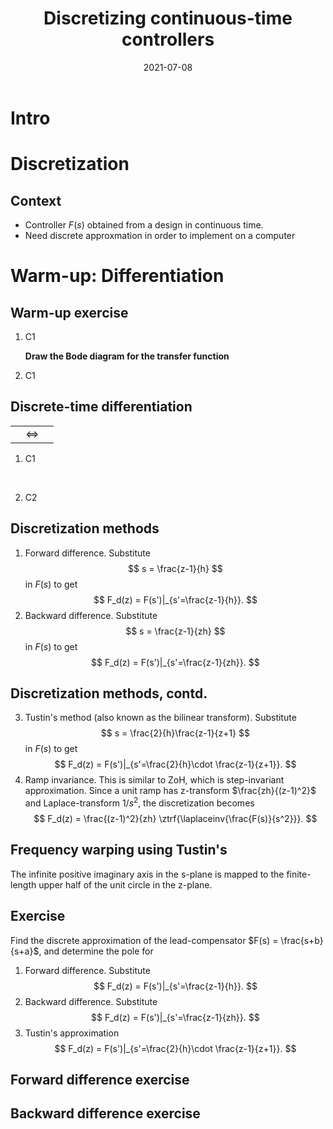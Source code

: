 #+OPTIONS: toc:nil
# #+LaTeX_CLASS: koma-article 

#+LATEX_CLASS: beamer
#+LATEX_CLASS_OPTIONS: [presentation,aspectratio=1610]
#+OPTIONS: H:2

#+LaTex_HEADER: \usepackage{khpreamble}
#+LaTex_HEADER: \usepackage{amssymb}
#+LaTex_HEADER: \DeclareMathOperator{\shift}{q}
#+LaTex_HEADER: \DeclareMathOperator{\diff}{p}

#+title: Discretizing continuous-time controllers
#+date: 2021-07-08


* What do I want the students to understand?			   :noexport:
  - Map z = e^{sh}
  - Tustin's 

* Which activities will the students do?			   :noexport:
  1. Concept questions:
     Pair continuous and discrete poles, discretized with pole-zero mapping
  2. 

* Intro

* Discretization
** Context
   - Controller \(F(s)\) obtained from a design in continuous time. 
   - Need discrete approxmation in order to implement on a computer

#+begin_export latex
\begin{center}
 \includegraphics[width=0.7\linewidth]{../../figures/fig8-1.png}\\
 \footnotesize Source: Åström \& Wittenmark 
\end{center}
#+end_export


*** Notes							   :noexport:
   When we first encountered the problem of obtaining a discrete model from a continous model, in the case of finding a discrete pulse-tranfer function to describe our continuous-time dynamic plant model, we used zero-order-hold sampling. Why is this not such a good idea for approximating the controller $F(s)$?

* Warm-up: Differentiation

** Warm-up exercise

*** C1
    :PROPERTIES:
    :BEAMER_col: 0.4
    :END:

#+begin_center
\includegraphics[width=\linewidth]{../../figures/block-simple-derivative}
#+end_center

*Draw the Bode diagram for the transfer function*
*** C1
    :PROPERTIES:
    :BEAMER_col: 0.6
    :END:

#+begin_center
\includegraphics[width=\linewidth]{../../figures/bode-derivative-empty}
#+end_center

** Discrete-time differentiation


|\includegraphics[width=0.3\linewidth]{../../figures/block-simple-shift-z}|\(\Leftrightarrow\) |\includegraphics[width=0.3\linewidth]{../../figures/block-simple-shift}|



*** C1
    :PROPERTIES:
    :BEAMER_col: 0.4
    :END:
    

\vspace*{5mm}

\includegraphics[width=\linewidth]{../../figures/block-simple-discrete-derivative-fwd}

\textcolor{white}{Space}

\begin{center}
\includegraphics[width=\linewidth]{../../figures/block-simple-discrete-derivative}
\end{center}
    
*** C2
    :PROPERTIES:
    :BEAMER_col: 0.6
    :END:
    
** Discretization methods
   
   1. Forward difference. Substitute 
      \[ s = \frac{z-1}{h} \] in $F(s)$ to get
      \[ F_d(z) = F(s')|_{s'=\frac{z-1}{h}}. \]
   2. Backward difference. Substitute 
      \[ s = \frac{z-1}{zh} \] in $F(s)$ to get
      \[ F_d(z) = F(s')|_{s'=\frac{z-1}{zh}}. \]
** Discretization methods, contd.
   3. [@3] Tustin's method (also known as the bilinear transform). Substitute
      \[ s = \frac{2}{h}\frac{z-1}{z+1} \] in $F(s)$ to get
      \[ F_d(z) = F(s')|_{s'=\frac{2}{h}\cdot \frac{z-1}{z+1}}. \]
   4. Ramp invariance. This is similar to ZoH, which is step-invariant approximation. 
      Since a unit ramp has z-transform $\frac{zh}{(z-1)^2}$ and Laplace-transform $1/s^2$,  the discretization becomes
      \[ F_d(z) = \frac{(z-1)^2}{zh} \ztrf{\laplaceinv{\frac{F(s)}{s^2}}}. \]   

** Frequency warping using Tustin's
   #+BEGIN_CENTER 
    \includegraphics[width=0.6\linewidth]{../../figures/fig8_3.png}
   #+END_CENTER
   The infinite positive imaginary axis in the s-plane is mapped to the finite-length upper half of the unit circle in the z-plane.
** Exercise
   Find the discrete approximation of the lead-compensator $F(s) = \frac{s+b}{s+a}$, and determine the pole for 
   1. Forward difference. Substitute 
      \[ F_d(z) = F(s')|_{s'=\frac{z-1}{h}}. \]
   2. Backward difference. Substitute 
      \[ F_d(z) = F(s')|_{s'=\frac{z-1}{zh}}. \]
   3. Tustin's approximation
      \[ F_d(z) = F(s')|_{s'=\frac{2}{h}\cdot \frac{z-1}{z+1}}. \]

*** Solution							   :noexport:
   1. F_d(z) = \frac{ \frac{z-1}{h} + b}{\frac{z-1}{h} + a}
             = \frac{z-1+bh}{z-1+ah}
      Pole in z = 1-ah, stable as long as |z| < 1  => z<1 OK -z < 1 => -1+ah < 1 => h < 2/a
   2. F_d(z) = \frac{ \frac{z-1}{zh} + b}{\frac{z-1}{zh} + a}
             = \frac{ z-1 + zhb}{z-1+zha} = \frac{(1+bh)z - 1}{(1+ah)z - 1}
      Pole in z= 1/(1+ah).  |z| < 1 for all a,h
   3. F_d(z) = \frac{ g\frac{z-1}{z+1} + b}{g\frac{z-1}{z+1} + a}
             = \frac{g(z-1) + b(z+1)}{g(z-1) + a(z+1)}
             = \frac{(g+b)z - (g-b)}{(g+a)z - (g-a)}
      Pole in z = \frac{g-a}{g+a}. Since g,a > 0 if g=2/h >> a  => z \approx 1, g=2/h << a => -1 
                = \frac{2-ah}{2+ah}
     Note that z_f/z_b = (1-ah)/(1/(1+ah)) = (1-ah)(1+ah) = 1 - (ah)^2 approx 1 if ah << 1

     z_b / z_T  = \frac{2+ah}{(2-ah)(1+ah)} = \frac{2+ah}{2 + ah - (ah)^2} \approx 1 if (ah) << 1
** Forward difference exercise
   #+BEGIN_CENTER 
    \includegraphics[width=\linewidth]{../../figures/forward-diff-exercise}
   #+END_CENTER

*** Solution							   :noexport:
Simply insert z = 1 + sh = 1 + i\pi/4. 

Or more general. Let s=-\lambda + i\mu
z = 1-\lambda h + i \mu h
Re{z} = 1-\lambda h
Im{z} = \mu h

** Backward difference exercise
   #+BEGIN_CENTER 
    \includegraphics[width=\linewidth]{../../figures/backward-diff-exercise}
   #+END_CENTER

*** Solution							   :noexport:
    - Note that
      s = \frac{z-1}{zh} solved for z gives
      zhs = z-1
      z-zhs = 1
      z = \frac{1}{1-sh}
    - Simply insert z = \frac{1}{1 - sh} = \frac{1}{1 - i\pi/4}
      Then do 
      | z | = \frac{1}{ | 1 -i\pi/4 | } = \frac{1}{\sqrt{1 +  \pi^2/16}} |

** Tustin's approximation, harmonic oscillator			   :noexport:

   Write the approximation as
         \[ F_d(z) = F(s')|_{s'= g\frac{z-1}{z+1}}, \quad g > 0 \]
   Clearly for the standard Tustin's approximation we have  \(g = \frac{2}{h}\).

   Apply the approximation to the system
   \[ F(s) = \frac{\omega_n^2}{s^2 + \omega_n^2} = \frac{\omega_n^2}{(s + i\omega_n)(s -i\omega_n)} \]

   *Determine the poles. What is the angle (argument) of the discrete-time poles?*
*** Notes							   :noexport:
[[file:~/projects/control-computarizado/approximating-cont-controller/notebooks/Tustin's%20approximation%20of%20harmonic%20oscillator.ipynb][file:~/projects/control-computarizado/approximating-cont-controller/notebooks/Tustin's approximation of harmonic oscillator.ipynb]]    
    
F(z) = \frac{\omega_n^2}{(g\frac{z-1}{z+1})^2 + \omega_n^2}
     = \frac{\omega_n^2}{(g\frac{z-1}{z+1})^2 + \omega_n^2}
     = \frac{\omega_n^2(z+1)^2}{g^2(z^2 -2z + 1) + \omega_n^2(z^2 + 2z + 1)}
     = \frac{\omega_n^2(z+1)^2}{(g^2+\omega_n^2)z^2 + 2(\omega_n^2 -g^2)z + (g^2 + \omega_n^2)}
